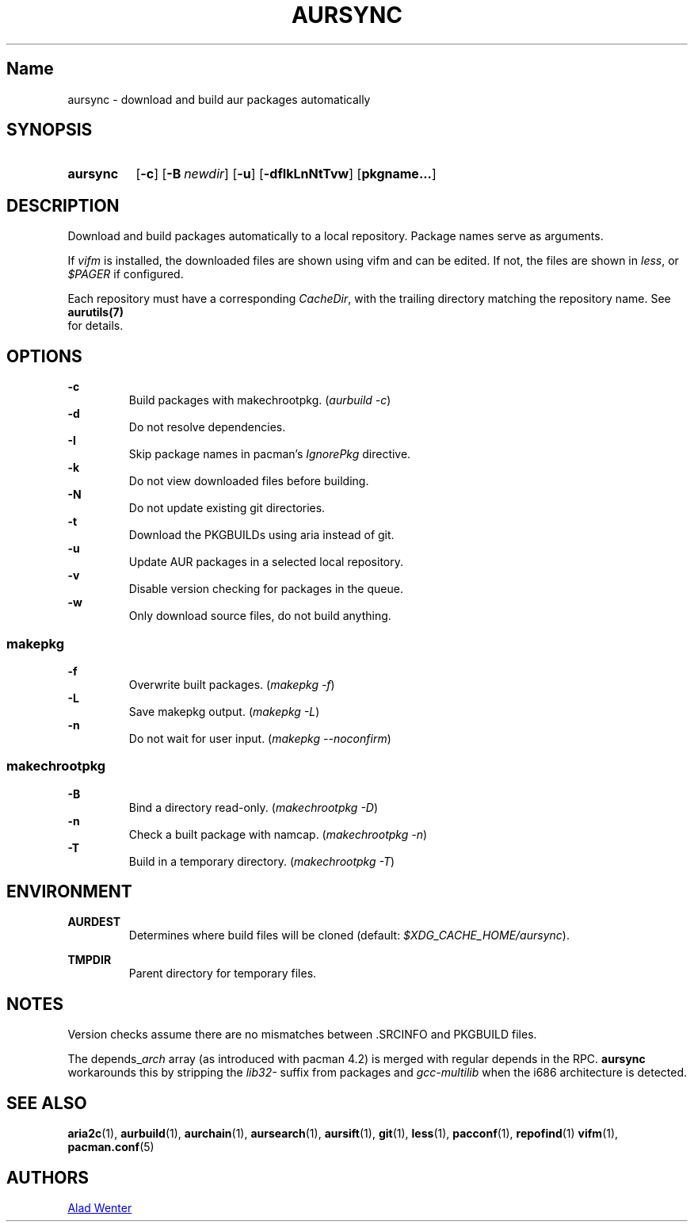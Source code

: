 .TH AURSYNC 1 2016-05-06 AURUTILS
.SH Name
aursync \- download and build aur packages automatically
.
.SH SYNOPSIS
.SY aursync
.OP \-c
.OP \-B newdir
.OP \-u
.OP \-dfIkLnNtTvw
.OP pkgname...
.YS
.
.SH DESCRIPTION
Download and build packages automatically to a local
repository. Package names serve as arguments.
.P
If \fIvifm \fRis installed, the downloaded files are shown using vifm and
can be edited. If not, the files are shown in \fIless\fR, or
\fI$PAGER\fR if configured.
.P
Each repository must have a corresponding \fICacheDir\fR, with the
trailing directory matching the repository name. See \fBaurutils(7)
\fR for details.
.
.SH OPTIONS
.B \-c
.RS
Build packages with makechrootpkg. (\fIaurbuild -c\fR)
.RE
.
.B \-d
.RS
Do not resolve dependencies.
.RE
..
.B \-I
.RS
Skip package names in pacman's \fIIgnorePkg \fRdirective.
.RE
.
.B \-k
.RS
Do not view downloaded files before building.
.RE
.
.B \-N
.RS
Do not update existing git directories.
.RE
.
.B \-t
.RS
Download the PKGBUILDs using aria instead of git.
.RE
.
.B \-u
.RS
Update AUR packages in a selected local repository.
.RE
.
.B \-v
.RS
Disable version checking for packages in the queue.
.RE
.
.B \-w
.RS
Only download source files, do not build anything.
.RE
.
.SS makepkg
.P
.B \-f
.RS
Overwrite built packages. (\fImakepkg -f\fR)
.RE
.
.B \-L
.RS
Save makepkg output. (\fImakepkg -L\fR)
.RE
.
.B \-n
.RS
Do not wait for user input. (\fImakepkg --noconfirm\fR)
.RE
.
.SS makechrootpkg
.
.B \-B
.RS
Bind a directory read-only. (\fImakechrootpkg -D\fR)
.RE
.
.B \-n
.RS
Check a built package with namcap. (\fImakechrootpkg -n\fR)
.RE
.
.B \-T
.RS
Build in a temporary directory. (\fImakechrootpkg -T\fR)
.RE
.
.SH ENVIRONMENT
.B AURDEST
.RS
Determines where build files will be cloned (default:
\fI$XDG_CACHE_HOME/aursync\fR).
.RE
.P
.B TMPDIR
.RS
Parent directory for temporary files.
.RE
.
.SH NOTES
Version checks assume there are no mismatches between .SRCINFO and
PKGBUILD files.
.P
The depends_\fIarch \fRarray (as introduced with pacman 4.2) is merged
with regular depends in the RPC. \fBaursync \fRworkarounds this by
stripping the \fIlib32- \fRsuffix from packages and \fIgcc-multilib
\fRwhen the i686 architecture is detected.
.
.SH SEE ALSO
.BR aria2c (1),
.BR aurbuild (1),
.BR aurchain (1),
.BR aursearch (1),
.BR aursift (1),
.BR git (1),
.BR less (1),
.BR pacconf (1),
.BR repofind (1)
.BR vifm (1),
.BR pacman.conf (5)
.
.SH AUTHORS
.MT https://github.com/AladW
Alad Wenter
.ME
